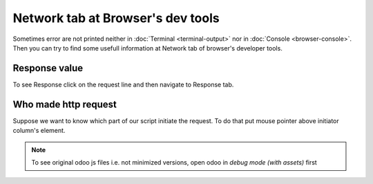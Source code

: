 ====================================
 Network tab at Browser's dev tools
====================================

Sometimes error are not printed neither in :doc:`Terminal <terminal-output>` nor in :doc:`Console <browser-console>`. Then you can try to find some usefull information  at Network tab of browser's developer tools.

Response value
==============
To see Response click on the request line and then navigate to Response tab.

Who made http request
=====================

Suppose we want to know which part of our script initiate the request.
To do that put mouse pointer above initiator column's element. 

.. image:: ../images/dev/debug/browser_debug_network_initiator.png


.. note:: To see original odoo js files i.e. not minimized versions, open odoo in *debug mode (with assets)* first
